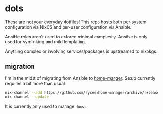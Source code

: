 * dots

These are not your everyday dotfiles! This repo hosts both per-system
configuration via NixOS and per-user configuration via Ansible.

Ansible roles aren't used to enforce minimal complexity. Ansible is only used
for symlinking and mild templating.

Anything complex or involving services/packages is upstreamed to nixpkgs.

** migration

   I'm in the midst of migrating from Ansible to [[https://github.com/rycee/home-manager][home-manger]]. Setup currently
   requires a bit more than usual:

   #+begin_src bash :results verbatim
     nix-channel --add https://github.com/rycee/home-manager/archive/release-18.03.tar.gz home-manager
     nix-channel --update
   #+end_src

   #+RESULTS:

   It is currently only used to manage =dunst=.

